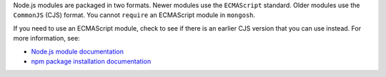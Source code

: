 Node.js modules are packaged in two formats. Newer modules use the
``ECMAScript`` standard. Older modules use the ``CommonJS`` (CJS)
format. You cannot ``require`` an ECMAScript module in ``mongosh``.

If you need to use an ECMAScript module, check to see if there is an
earlier CJS version that you can use instead. For more information, see:

- `Node.js module documentation
  <https://nodejs.org/api/esm.html#modules-ecmascript-modules>`__
- `npm package installation documentation
  <https://docs.npmjs.com/cli/v6/commands/npm-install>`__

